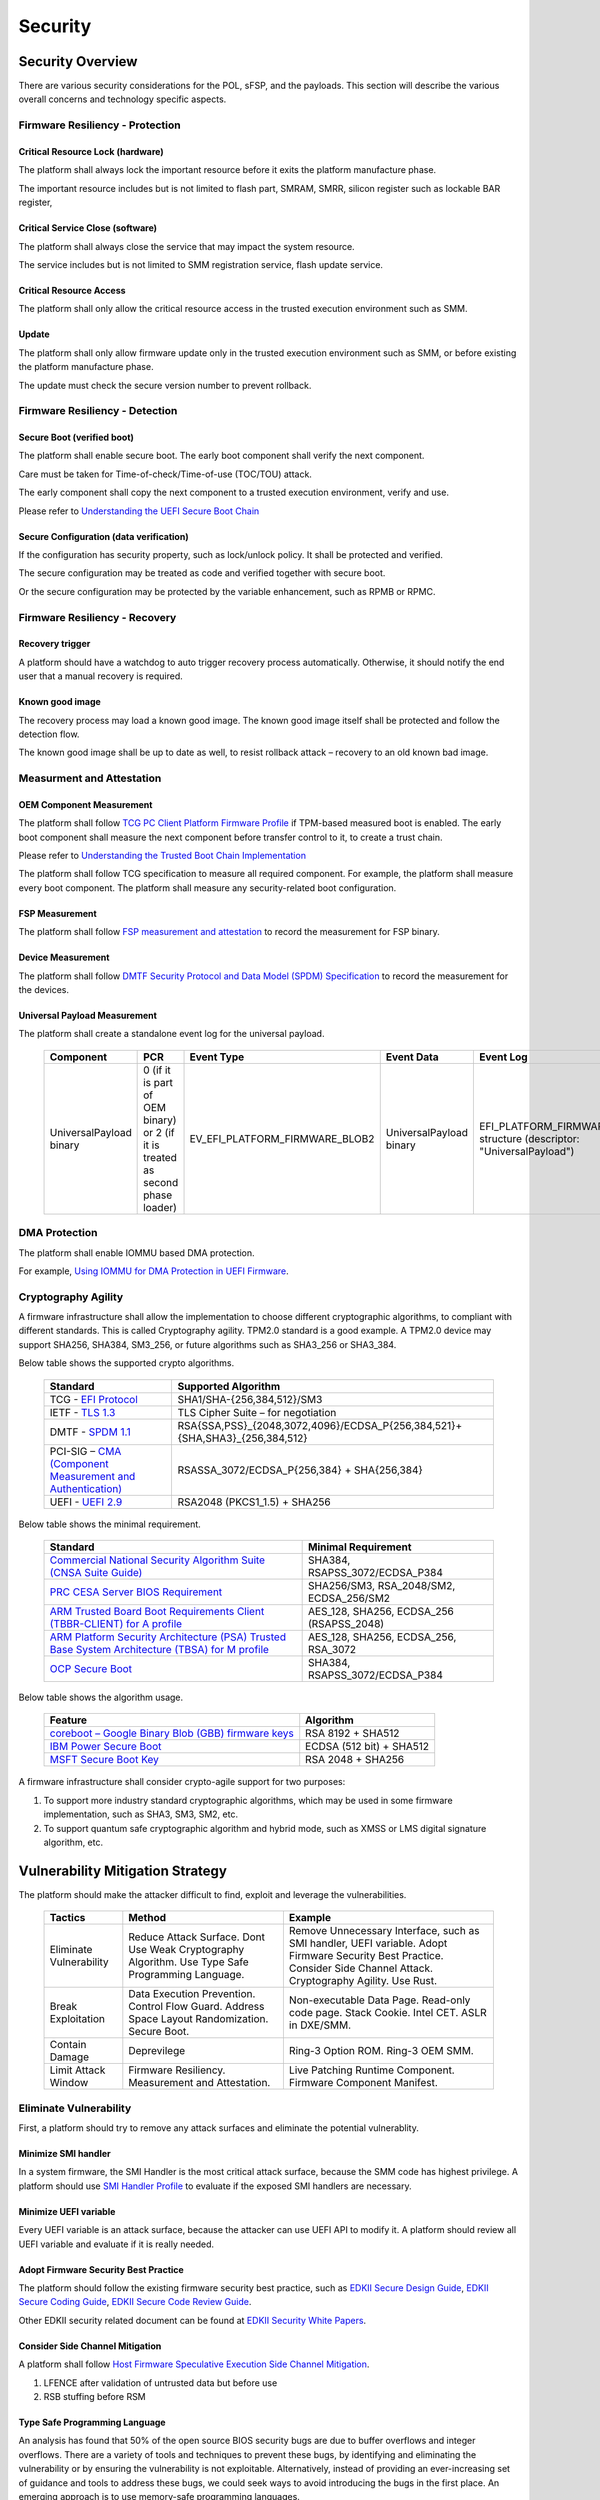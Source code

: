 .. _security:

Security 
========

Security Overview
-----------------

There are various security considerations for the POL, sFSP, and the
payloads. This section will describe the various overall concerns and
technology specific aspects.

Firmware Resiliency - Protection
~~~~~~~~~~~~~~~~~~~~~~~~~~~~~~~~

Critical Resource Lock (hardware)
^^^^^^^^^^^^^^^^^^^^^^^^^^^^^^^^^

The platform shall always lock the important resource before it exits
the platform manufacture phase.

The important resource includes but is not limited to flash part, SMRAM,
SMRR, silicon register such as lockable BAR register,

Critical Service Close (software)
^^^^^^^^^^^^^^^^^^^^^^^^^^^^^^^^^

The platform shall always close the service that may impact the system
resource.

The service includes but is not limited to SMM registration service,
flash update service.

Critical Resource Access
^^^^^^^^^^^^^^^^^^^^^^^^

The platform shall only allow the critical resource access in the
trusted execution environment such as SMM.

.. _update-1:

Update
^^^^^^

The platform shall only allow firmware update only in the trusted
execution environment such as SMM, or before existing the platform
manufacture phase.

The update must check the secure version number to prevent rollback.

Firmware Resiliency - Detection
~~~~~~~~~~~~~~~~~~~~~~~~~~~~~~~

Secure Boot (verified boot)
^^^^^^^^^^^^^^^^^^^^^^^^^^^

The platform shall enable secure boot. The early boot component shall
verify the next component.

Care must be taken for Time-of-check/Time-of-use (TOC/TOU) attack.

The early component shall copy the next component to a trusted execution
environment, verify and use.

Please refer to `Understanding the UEFI Secure Boot Chain <https://tianocore-docs.github.io/Understanding_UEFI_Secure_Boot_Chain/draft/>`_

Secure Configuration (data verification)
^^^^^^^^^^^^^^^^^^^^^^^^^^^^^^^^^^^^^^^^

If the configuration has security property, such as lock/unlock policy.
It shall be protected and verified.

The secure configuration may be treated as code and verified together
with secure boot.

Or the secure configuration may be protected by the variable
enhancement, such as RPMB or RPMC.

Firmware Resiliency - Recovery
~~~~~~~~~~~~~~~~~~~~~~~~~~~~~~

Recovery trigger
^^^^^^^^^^^^^^^^

A platform should have a watchdog to auto trigger recovery process
automatically. Otherwise, it should notify the end user that a manual
recovery is required.

Known good image
^^^^^^^^^^^^^^^^

The recovery process may load a known good image. The known good image
itself shall be protected and follow the detection flow.

The known good image shall be up to date as well, to resist rollback
attack – recovery to an old known bad image.

Measurment and Attestation
~~~~~~~~~~~~~~~~~~~~~~~~~~

OEM Component Measurement
^^^^^^^^^^^^^^^^^^^^^^^^^

The platform shall follow `TCG PC Client Platform Firmware Profile <https://trustedcomputinggroup.org/resource/pc-client-specific-platform-firmware-profile-specification/>`_
if TPM-based measured boot is enabled. The early boot component shall
measure the next component before transfer control to it, to create a
trust chain.

Please refer to `Understanding the Trusted Boot Chain Implementation <https://tianocore-docs.github.io/edk2-TrustedBootChain/release-1.00/edk2-TrustedBootChain-release-1.00.pdf>`_

The platform shall follow TCG specification to measure all required
component. For example, the platform shall measure every boot component.
The platform shall measure any security-related boot configuration.

FSP Measurement
^^^^^^^^^^^^^^^

The platform shall follow `FSP measurement and attestation <https://cdrdv2.intel.com/v1/dl/getContent/644001>`_
to record the measurement for FSP binary.

Device Measurement
^^^^^^^^^^^^^^^^^^

The platform shall follow `DMTF Security Protocol and Data Model (SPDM) Specification <https://www.dmtf.org/dsp/DSP0274>`_
to record the measurement for the devices.

Universal Payload Measurement
^^^^^^^^^^^^^^^^^^^^^^^^^^^^^

The platform shall create a standalone event log for the universal payload.

     .. list-table::
        :widths: auto
        :header-rows: 1
        
        * - Component
          - PCR
          - Event Type
          - Event Data
          - Event Log
        * - UniversalPayload binary
          - 0 (if it is part of OEM binary) or 2 (if it is treated as second phase loader)
          - EV_EFI_PLATFORM_FIRMWARE_BLOB2
          - UniversalPayload binary
          - EFI_PLATFORM_FIRMWARE_BLOB2 structure (descriptor: "UniversalPayload")

DMA Protection
~~~~~~~~~~~~~~

The platform shall enable IOMMU based DMA protection.

For example, `Using IOMMU for DMA Protection in UEFI Firmware <https://software.intel.com/sites/default/files/managed/8d/88/intel-whitepaper-using-iommu-for-dma-protection-in-uefi.pdf>`_.

Cryptography Agility
~~~~~~~~~~~~~~~~~~~~

A firmware infrastructure shall allow the implementation to choose different cryptographic algorithms, to compliant with different standards. This is called Cryptography agility.
TPM2.0 standard is a good example. A TPM2.0 device may support SHA256, SHA384, SM3_256, or future algorithms such as SHA3_256 or SHA3_384.

Below table shows the supported crypto algorithms.

     .. list-table::
        :widths: auto
        :header-rows: 1
        
        * - Standard
          - Supported Algorithm
        * - TCG - `EFI Protocol <https://trustedcomputinggroup.org/resource/tcg-efi-protocol-specification/>`_
          - SHA1/SHA-{256,384,512}/SM3
        * - IETF - `TLS 1.3 <https://datatracker.ietf.org/doc/rfc8446/>`_
          - TLS Cipher Suite – for negotiation
        * - DMTF - `SPDM 1.1 <https://www.dmtf.org/sites/default/files/standards/documents/DSP0274_1.1.1.pdf>`_
          - RSA{SSA,PSS}_{2048,3072,4096}/ECDSA_P{256,384,521}+{SHA,SHA3}_{256,384,512}
        * - PCI-SIG – `CMA (Component Measurement and Authentication) <https://pcisig.com/specifications>`_
          - RSASSA_3072/ECDSA_P{256,384} + SHA{256,384}
        * - UEFI - `UEFI 2.9 <https://uefi.org/sites/default/files/resources/UEFI_Spec_2_9_2021_03_18.pdf>`_
          - RSA2048 (PKCS1_1.5) + SHA256

Below table shows the minimal requirement.

     .. list-table::
        :widths: auto
        :header-rows: 1
        
        * - Standard
          - Minimal Requirement
        * - `Commercial National Security Algorithm Suite (CNSA Suite Guide) <https://apps.nsa.gov/iaarchive/programs/iad-initiatives/cnsa-suite.cfm>`_
          - SHA384, RSAPSS_3072/ECDSA_P384
        * - `PRC CESA Server BIOS Requirement <https://www.cesa.cn/news.aspx?id=bgHZbw0110I=&t=%E9%80%9A%E7%9F%A5%E5%85%AC%E5%91%8A>`_
          - SHA256/SM3, RSA_2048/SM2, ECDSA_256/SM2
        * - `ARM Trusted Board Boot Requirements Client (TBBR-CLIENT) for A profile <https://developer.arm.com/documentation/den0006/latest>`_
          - AES_128, SHA256, ECDSA_256 (RSAPSS_2048)
        * - `ARM Platform Security Architecture (PSA) Trusted Base System Architecture (TBSA) for M profile <https://developer.arm.com/-/media/Arm%20Developer%20Community/PDF/PSA/DEN0083_PSA_TBSA-M_1.0-bet2.pdf?revision=95776bd7-b790-48f0-bb18-ee064fb381ad>`_
          - AES_128, SHA256, ECDSA_256, RSA_3072
        * - `OCP Secure Boot <https://docs.google.com/document/d/1Se1Dd-raIZhl_xV3MnECeuu_I0nF-keg4kqXyK4k4Wc/edit#heading=h.5z2d7x9gbhk0>`_
          - SHA384, RSAPSS_3072/ECDSA_P384

Below table shows the algorithm usage.

     .. list-table::
        :widths: auto
        :header-rows: 1
        
        * - Feature
          - Algorithm
        * - `coreboot – Google Binary Blob (GBB) firmware keys <https://link.springer.com/chapter/10.1007/978-1-4842-0070-4_5>`_
          - RSA 8192 + SHA512
        * - `IBM Power Secure Boot <https://developer.ibm.com/technologies/linux/articles/protect-system-firmware-openpower/>`_
          - ECDSA (512 bit) + SHA512
        * - `MSFT Secure Boot Key <https://docs.microsoft.com/en-us/windows-hardware/manufacture/desktop/windows-secure-boot-key-creation-and-management-guidance#12-public-key-cryptography>`_
          - RSA 2048 + SHA256


A firmware infrastructure shall consider crypto-agile support for two purposes:

1. To support more industry standard cryptographic algorithms, which may be used in some firmware implementation, such as SHA3, SM3, SM2, etc.
2. To support quantum safe cryptographic algorithm and hybrid mode, such as XMSS or LMS digital signature algorithm, etc.


Vulnerability Mitigation Strategy
---------------------------------

The platform should make the attacker difficult to find, exploit and leverage the vulnerabilities.

     .. list-table::
        :widths: auto
        :header-rows: 1
        
        * - Tactics
          - Method
          - Example
        * - Eliminate Vulnerability 
          - Reduce Attack Surface. Dont Use Weak Cryptography Algorithm. Use Type Safe Programming Language.
          - Remove Unnecessary Interface, such as SMI handler, UEFI variable. Adopt Firmware Security Best Practice. Consider Side Channel Attack. Cryptography Agility. Use Rust.
        * - Break Exploitation
          - Data Execution Prevention. Control Flow Guard. Address Space Layout Randomization. Secure Boot.
          - Non-executable Data Page. Read-only code page. Stack Cookie. Intel CET. ASLR in DXE/SMM.
        * - Contain Damage
          - Deprevilege
          - Ring-3 Option ROM. Ring-3 OEM SMM.
        * - Limit Attack Window
          - Firmware Resiliency. Measurement and Attestation.
          - Live Patching Runtime Component. Firmware Component Manifest.

Eliminate Vulnerability
~~~~~~~~~~~~~~~~~~~~~~~

First, a platform should try to remove any attack surfaces and eliminate the potential vulnerablity.

Minimize SMI handler
^^^^^^^^^^^^^^^^^^^^

In a system firmware, the SMI Handler is the most critical attack surface, because the SMM code has highest privilege. A platform should use `SMI Handler Profile <https://github.com/tianocore/tianocore.github.io/wiki/SMI-handler-profile-feature>`_ to evaluate if the exposed SMI handlers are necessary.

Minimize UEFI variable
^^^^^^^^^^^^^^^^^^^^^^

Every UEFI variable is an attack surface, because the attacker can use UEFI API to modify it. A platform should review all UEFI variable and evaluate if it is really needed.


Adopt Firmware Security Best Practice
^^^^^^^^^^^^^^^^^^^^^^^^^^^^^^^^^^^^^

The platform should follow the existing firmware security best practice, such as `EDKII Secure Design Guide <https://github.com/tianocore-docs/Docs/raw/master/White_Papers/A_Tour_Beyond_BIOS_Security_Design_Guide_in_EDK_II.pdf>`_, `EDKII Secure Coding Guide <https://tianocore-docs.github.io/EDK_II_Secure_Coding_Guide/draft/>`_, `EDKII Secure Code Review Guide <https://tianocore-docs.github.io/EDK_II_Secure_Code_Review_Guide/draft/>`_.

Other EDKII security related document can be found at `EDKII Security White Papers <https://github.com/tianocore/tianocore.github.io/wiki/EDK-II-Security-White-Papers>`_.

Consider Side Channel Mitigation
^^^^^^^^^^^^^^^^^^^^^^^^^^^^^^^^

A platform shall follow `Host Firmware Speculative Execution Side Channel Mitigation <https://www.intel.com/content/www/us/en/developer/articles/technical/software-security-guidance/technical-documentation/host-firmware-speculative-side-channel-mitigation.html>`_.

1. LFENCE after validation of untrusted data but before use
2. RSB stuffing before RSM

Type Safe Programming Language
^^^^^^^^^^^^^^^^^^^^^^^^^^^^^^

An analysis has found that 50% of the open source BIOS security bugs are due to buffer overflows and integer overflows. There are a variety of tools and techniques to prevent these bugs, by identifying and eliminating the vulnerability or by ensuring the vulnerability is not exploitable. Alternatively, instead of providing an ever-increasing set of guidance and tools to address these bugs, we could seek ways to avoid introducing the bugs in the first place.  An emerging approach is to use memory-safe programming languages.  

`Rust <https://www.rust-lang.org/>`_ is a promising new programming language that can eliminate memory safety issues at compile time. Engineers at Microsoft have made a `case <https://msrc-blog.microsoft.com/2019/07/16/a-proactive-approach-to-more-secure-code/>`_ for using memory-safe languages like Rust. A number of firmware and embedded projects are embracing Rust, including `oreboot <https://github.com/oreboot/oreboot>`_ system firmware, RISC-V `rustsbi <https://github.com/rustsbi/rustsbi>`_ and `tock <https://github.com/tock/tock>`_ embedded OS. Rust also supports UEFI toolchains, x86-64-unknown-uefi and i686-unknown-uefi, which can be used to generate a UEFI executable directly. There are UEFI related Rust projects including `r-efi <https://github.com/r-efi/r-efi>`_ and `uefi-rs <https://github.com/rust-osdev/uefi-rs>`_. 

EDKII firmware may use Rust to build a component with `RustPkg <https://github.com/jyao1/edk2/tree/edkii-rust/RustPkg>`_. A lightweight pure `rust-firmware <https://github.com/jyao1/rust-firmware>`_ is also possible to boot the system with Intel FSP.

.. image:: images/image7.png
   :width: 5in
   :height: 2.8125in

**Figure 14 A pure Rust-firmware**

Experimentation so far has shown that, with compile-time checking, Rust can eliminate uninitialized variable, use after free, and double free vulnerabilities.  With runtime checking, Rust can help break exploitation of memory boundary check and integer overflow check issues.

In addition to memory safety benefits, Rust also has good software engineering tools support and is interoperable with C.  With Rust, developers can easily generate documents (cargo doc), perform unit tests (cargo test), fix coding style issues (cargo fmt), do static analysis (cargo clippy), and more.  All those tools are integrated into the Rust cargo package manager. Rust can even get faster performance than C because the code can be determined at compile time, saving time at runtime execution.

Break Exploitation
~~~~~~~~~~~~~~~~~~

If a platform may contain the vulnerablities, the platform should adopt defence in deptch to break the exploitation. `Memory Protection in UEFI BIOS <https://edk2-docs.gitbook.io/a-tour-beyond-bios-memory-protection-in-uefi-bios>`_, `Mitigate Buffer Overflow in UEFI <https://tianocore-docs.github.io/ATBB-Mitigate_Buffer_Overflow_in_UEFI/draft/>`_, `Secure SMM Communication <https://github.com/tianocore-docs/Docs/raw/master/White_Papers/A_Tour_Beyond_BIOS_Secure_SMM_Communication.pdf>`_, and `CET in SMM <https://github.com/tianocore/tianocore.github.io/wiki/CET-in-SMM>`_ provides guideline on how to mitigate those threats.

Data Execution Prevention (DEP)
^^^^^^^^^^^^^^^^^^^^^^^^^^^^^^^

A platform should set data memory to be non-executable and code memory to be read-only. As such, the data page (including stack, heap, global data, and usable memory) cannot be executed. It is an efficient way to prevent code injection.

Control Flow Guard (CFG)
^^^^^^^^^^^^^^^^^^^^^^^^

Control flow attack is feasiable even if the DEP is enabled. A platform may enable compiler feature (stack cookie) or use the CPU feature such as Intel Control Flow Enforcement Technology (CET) to guard the control flow.

Address Space Layout Randomization (ASLR)
^^^^^^^^^^^^^^^^^^^^^^^^^^^^^^^^^^^^^^^^^

ASLR is makes it more difficult for an attacker to predict target addresses even if there is vulnerability in the program. The randomization technology can include shuffling, most likely for the image, or shifting, most likely for the data.

Contain Damage
~~~~~~~~~~~~~~

If a platform does not have an efficient way to break the exploitation, the platform may consider to limit the damage in a small scope.

Deprevilege Execution
^^^^^^^^^^^^^^^^^^^^^

By default, the system firwmare execution environment is in ring-0. Platform may run untrusted component in a deprevileged environment ring-3.

For example, the UEFI firmware can run 3rd party option ROM in ring-3, a small SMM CPU code can run the OEM SMM driver in ring-3, etc.

If the vulnerabilities in option ROM or OEM SMM code are exploited, the damage will only be in the ring-3 component and will not impact the system.

Limit Attack Window
~~~~~~~~~~~~~~~~~~~

If a platform really has vulnerablity escaping from all defense and impact the system, we need patch it platform in time.

Live Patching
^^^^^^^^^^^^^^

Live patching is trend in the industry. For example, Linux kernel implemented live patching of a running kernel.

The system firmware may consider using similar mechanims to patch the runtime component if there is.

Firmware Component Manifest
^^^^^^^^^^^^^^^^^^^^^^^^^^^

Before a firmware patch is deployed, an adiminstrator may need to know how many systems are impacted.

A platform may include many firmware components, which are from different sources. Now we need a way to collect those information. We define 2 category of firmwares in below table

     .. list-table::
        :widths: auto
        :header-rows: 1
        
        * - Type
          - Sub-Type
          - Loader (Loaded/Measured/Authenticated by)
          - Location (Loaded from)
          - Execution Environment (Executed in)
          - Example
        * - Type-I
          - I-A
          - Host
          - System Firmware
          - Host
          - BIOS, Intel FSP, CPU Microcode
        * - Type-I
          - I-B
          - Host
          - Peripheral Device
          - Host
          - PCI Option ROM
        * - Type-II
          - II-A
          - Non-Host
          - Non-Host Firmware
          - Non-Host
          - BMC, EC, Intel CSME
        * - Type-II
          - II-B
          - Peripheral Device
          - Peripheral Device
          - Peripheral Device
          - NIC, NVMe, Graphic Card

We define 2 types of firmwares:

 * Type-I firmware indicates the firmware loaded, measured, authenticated in host environment.
    * Type-I-A indicates the one loaded from system firmware location, such as BIOS, FSP, CPU Microcode.
    * Type-I-B indicates the one loaded from peripheral device, such as PCI option ROM.
 * Type-II firmware indicates the firmware loaded, measured, authenticated not in host environment.
    * Type-II-A indicates the one loaded from non-host firmware location, such as BMC, EC, Intel CSME.
    * Type-II-B indicates the one loaded from peripheral device, such as NIC, NVMe, Graphic Card.

For Type-I firmware, the component provider may provide a reference integrity manifest (RIM) for this specific component.

Intel `FSP 2.x measurement and attesation <https://cdrdv2.intel.com/v1/dl/getContent/644001>`_ defines a mechanism to report FSP manifest according to TCG `PC Client Reference Integrity Manifest Specification <https://trustedcomputinggroup.org/resource/tcg-pc-client-reference-integrity-manifest-specification/>`_. The RIM format could be `SWID <https://csrc.nist.gov/projects/software-identification-swid/guidelines>`_ or `CoSWID <https://datatracker.ietf.org/doc/draft-ietf-sacm-coswid/>`_.

The universal payload should use SWID or CoSWID with below information:

     .. list-table::
        :widths: auto
        :header-rows: 1
        
        * - Element
          - Attribute
          - Required
          - Description
        * - Software Identity
          - Name
          - Required
          - Name of the Universal payload
        * - 
          - Version
          - Required
          - Version of the Universal payload
        * - 
          - TagId
          - Required
          - GUID to identify the Universal payload
        * - 
          - TagVersion
          - Required
          - Version to the tag, "0"
        * - 
          - Corpus
          - Optional
          - "FALSE"
        * - 
          - Patch
          - Optional
          - "FALSE" : Initial RIM. "TRUE" : Subsequential RIM
        * - 
          - Supplemental
          - Optional
          - "FALSE" : First RIM (e.g. primary RIM). "TRUE" : not firmst RIM (e.g. issued by System Integrator or Value Add Reseller)
        * - Entity
          - Name
          - Required
          - The entity that creates the Universal Payload, could be "USF".
        * - 
          - RegId
          - Optional
          - URI for the entity to create the Universal Payload, could be "https://github.com/UniversalScalableFirmware".
        * - 
          - Role
          - Required
          - "softwareCreator, tagCreator"
        * - 
          - Thumbprint
          - Required
          - digest of the signing certificate
        * - Link
          - Href rel= "installation media"
          - Optional
          - Download URL
        * - 
          - Href rel= "supersedes", "patches", "requires"
          - Optional
          - Link to previous RIM
        * - Meta
          - colloquialVersion
          - Required
          - Marketing version of the Universal Payload
        * - 
          - Edition
          - Required
          - Specification version of the Universal Payload
        * - 
          - Production
          - Required
          - Name of the Universal Payload
        * - 
          - Revision
          - Required
          - Revision of the Universal Payload
        * - 
          - PayloadType
          - Optional
          - "Direct"
        * - 
          - PlatformManufacturerStr
          - Required
          - Name of the Manufacturer
        * - 
          - PlatformManufacturerId
          - Required
          - IANA identifier of the Manufacturer
        * - 
          - PlatformModel
          - Required
          - Name of the Platform Model
        * - 
          - PlatformVersion
          - Required
          - Version of the Platform
        * - 
          - FirmwareManufacturerStr
          - Required
          - Name of the Firmware Manufacturer
        * - 
          - FirmwareManufacturerId
          - Required
          - IANA identifier of the Firmware Manufacturer
        * - 
          - FirmwareModel
          - Required
          - Name of the Firmware Model
        * - 
          - FirmwareVersion
          - Required
          - Version of the Firmware
        * - 
          - BindingSpec
          - Required
          - "RIMIM"
        * - 
          - BindingSpecVersion
          - Required
          - "0.1"
        * - 
          - pcURILocal
          - Optional
          - URI for this RIM in local device
        * - 
          - pcURIGlobal
          - Optional
          - URI for this RIM on web
        * - 
          - RIMLinkHash
          - Optional
          - Not needed for Base RIM
        * - Payload
          - File, Directory
          - Required
          - Location and File Name of the Universal Payload component
        * - 
          - Name
          - Required
          - Name of the Universal Payload component
        * - 
          - Size
          - Required
          - Size of the Universal Payload component
        * - 
          - Hash
          - Required
          - Hash of the Universal Payload component
        * - 
          - supportRIMType
          - Optional
          - N/A
        * - 
          - supportRIMFormat
          - Optional
          - N/A
        * - 
          - supportRIMURIGlobal
          - Optional
          - N/A

At runtime, the system firmware records a specific component measurement entry, then the verifier can compare the measurement in the event log with the reference value in the RIM. Figure 15 shows the Type-I firmware component RIM concept.

.. image:: images/image20.png
   :width: 5in
   :height: 2.8125in

**Figure 15 Component Manifest for Type-I Firmware**

For Type-II firmware, the component provider may provide a device firmware manifest. The RIM format could be `CoMID <https://datatracker.ietf.org/doc/draft-birkholz-rats-corim/>`_

At runtime, the system firmware may use a standard way - `SPDM <https://www.dmtf.org/dsp/DSP0274>`_ protocol - to obtain the measurement from the device and put it into TPM PCR according to TCG `PC Client Specific Platform Firmware Profile Specification <https://trustedcomputinggroup.org/resource/pc-client-specific-platform-firmware-profile-specification/>`_. The verifier can get the runtime value from the TCG event log and compare it with the reference value in the device RIM. Figure 16 shows the Type-II firmware component RIM concept.

.. image:: images/image21.png
   :width: 5in
   :height: 2.8125in

**Figure 16 Component Manifest for Type II Firmware**

A platform should have a way to report a list of manifest and collect the runtime firmware measurement. As such, we can know the detailed firmware component information on a given platform.

To support the supply chain, the platform vendor should follow
`TCG Platform Certificate Profile <https://trustedcomputinggroup.org/resource/tcg-platform-certificate-profile/>`_,
`TCG PC Client Reference Integrity Manifest <https://trustedcomputinggroup.org/resource/tcg-pc-client-reference-integrity-manifest-specification/>`_,
and `TCG PC Client Firmware Integrity Manifest <https://trustedcomputinggroup.org/resource/tcg-pc-client-platform-firmware-integrity-measurement/>`_
to provide platform certificate and reference integrity manifest.
